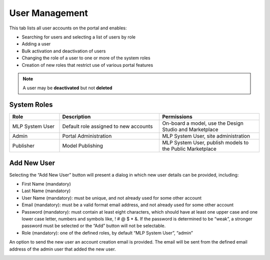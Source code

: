 ﻿.. ===============LICENSE_START=======================================================
.. Acumos CC-BY-4.0
.. ===================================================================================
.. Copyright (C) 2017-2018 AT&T Intellectual Property & Tech Mahindra. All rights reserved.
.. ===================================================================================
.. This Acumos documentation file is distributed by AT&T and Tech Mahindra
.. under the Creative Commons Attribution 4.0 International License (the "License");
.. you may not use this file except in compliance with the License.
.. You may obtain a copy of the License at
..
.. http://creativecommons.org/licenses/by/4.0
..
.. This file is distributed on an "AS IS" BASIS,
.. WITHOUT WARRANTIES OR CONDITIONS OF ANY KIND, either express or implied.
.. See the License for the specific language governing permissions and
.. limitations under the License.
.. ===============LICENSE_END=========================================================

.. _user-management:

===============
User Management
===============

This tab lists all user accounts on the portal and enables:

-  Searching for users and selecting a list of users by role

-  Adding a user

-  Bulk activation and deactivation of users

-  Changing the role of a user to one or more of the system roles

-  Creation of new roles that restrict use of various portal features

.. note::
    A user may be **deactivated** but not **deleted**

System Roles
============
.. csv-table::
    :header: "Role", "Description", "Permissions"
    :widths: 20, 40, 40
    :align: left

    "MLP System User", "Default role assigned to new accounts", "On-board a model, use the Design Studio and Marketplace"
    "Admin", "Portal Administration", "MLP System User, site administration"
    "Publisher", "Model Publishing", "MLP System User, publish models to the Public Marketplace"


Add New User
============

Selecting the “Add New User” button will present a dialog in which new
user details can be provided, including:

-  First Name (mandatory)

-  Last Name (mandatory)

-  User Name (mandatory): must be unique, and not already used for some
   other account

-  Email (mandatory): must be a valid format email address, and not
   already used for some other account

-  Password (mandatory): must contain at least eight characters, which
   should have at least one upper case and one lower case letter,
   numbers and symbols like, ! # @ $ \* &. If the password is determined
   to be “weak”, a stronger password must be selected or the “Add”
   button will not be selectable.

-  Role (mandatory): one of the defined roles, by default “MLP System
   User”, “admin”

An option to send the new user an account creation email is provided.
The email will be sent from the defined email address of the admin user
that added the new user.

.. image:: images/admin-user-add.png
